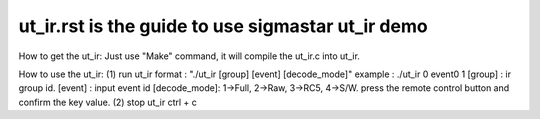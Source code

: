 ======================================================
ut_ir.rst is the guide to use sigmastar ut_ir demo
======================================================
How to get the ut_ir:
Just use "Make" command, it will compile the ut_ir.c into ut_ir.

How to use the ut_ir:
(1) run ut_ir
format  : "./ut_ir [group] [event] [decode_mode]"
example : ./ut_ir 0 event0 1
[group] : ir group id.
[event] : input event id
[decode_mode]: 1->Full, 2->Raw, 3->RC5, 4->S/W.
press the remote control button and confirm the key value.
(2) stop ut_ir
ctrl + c
